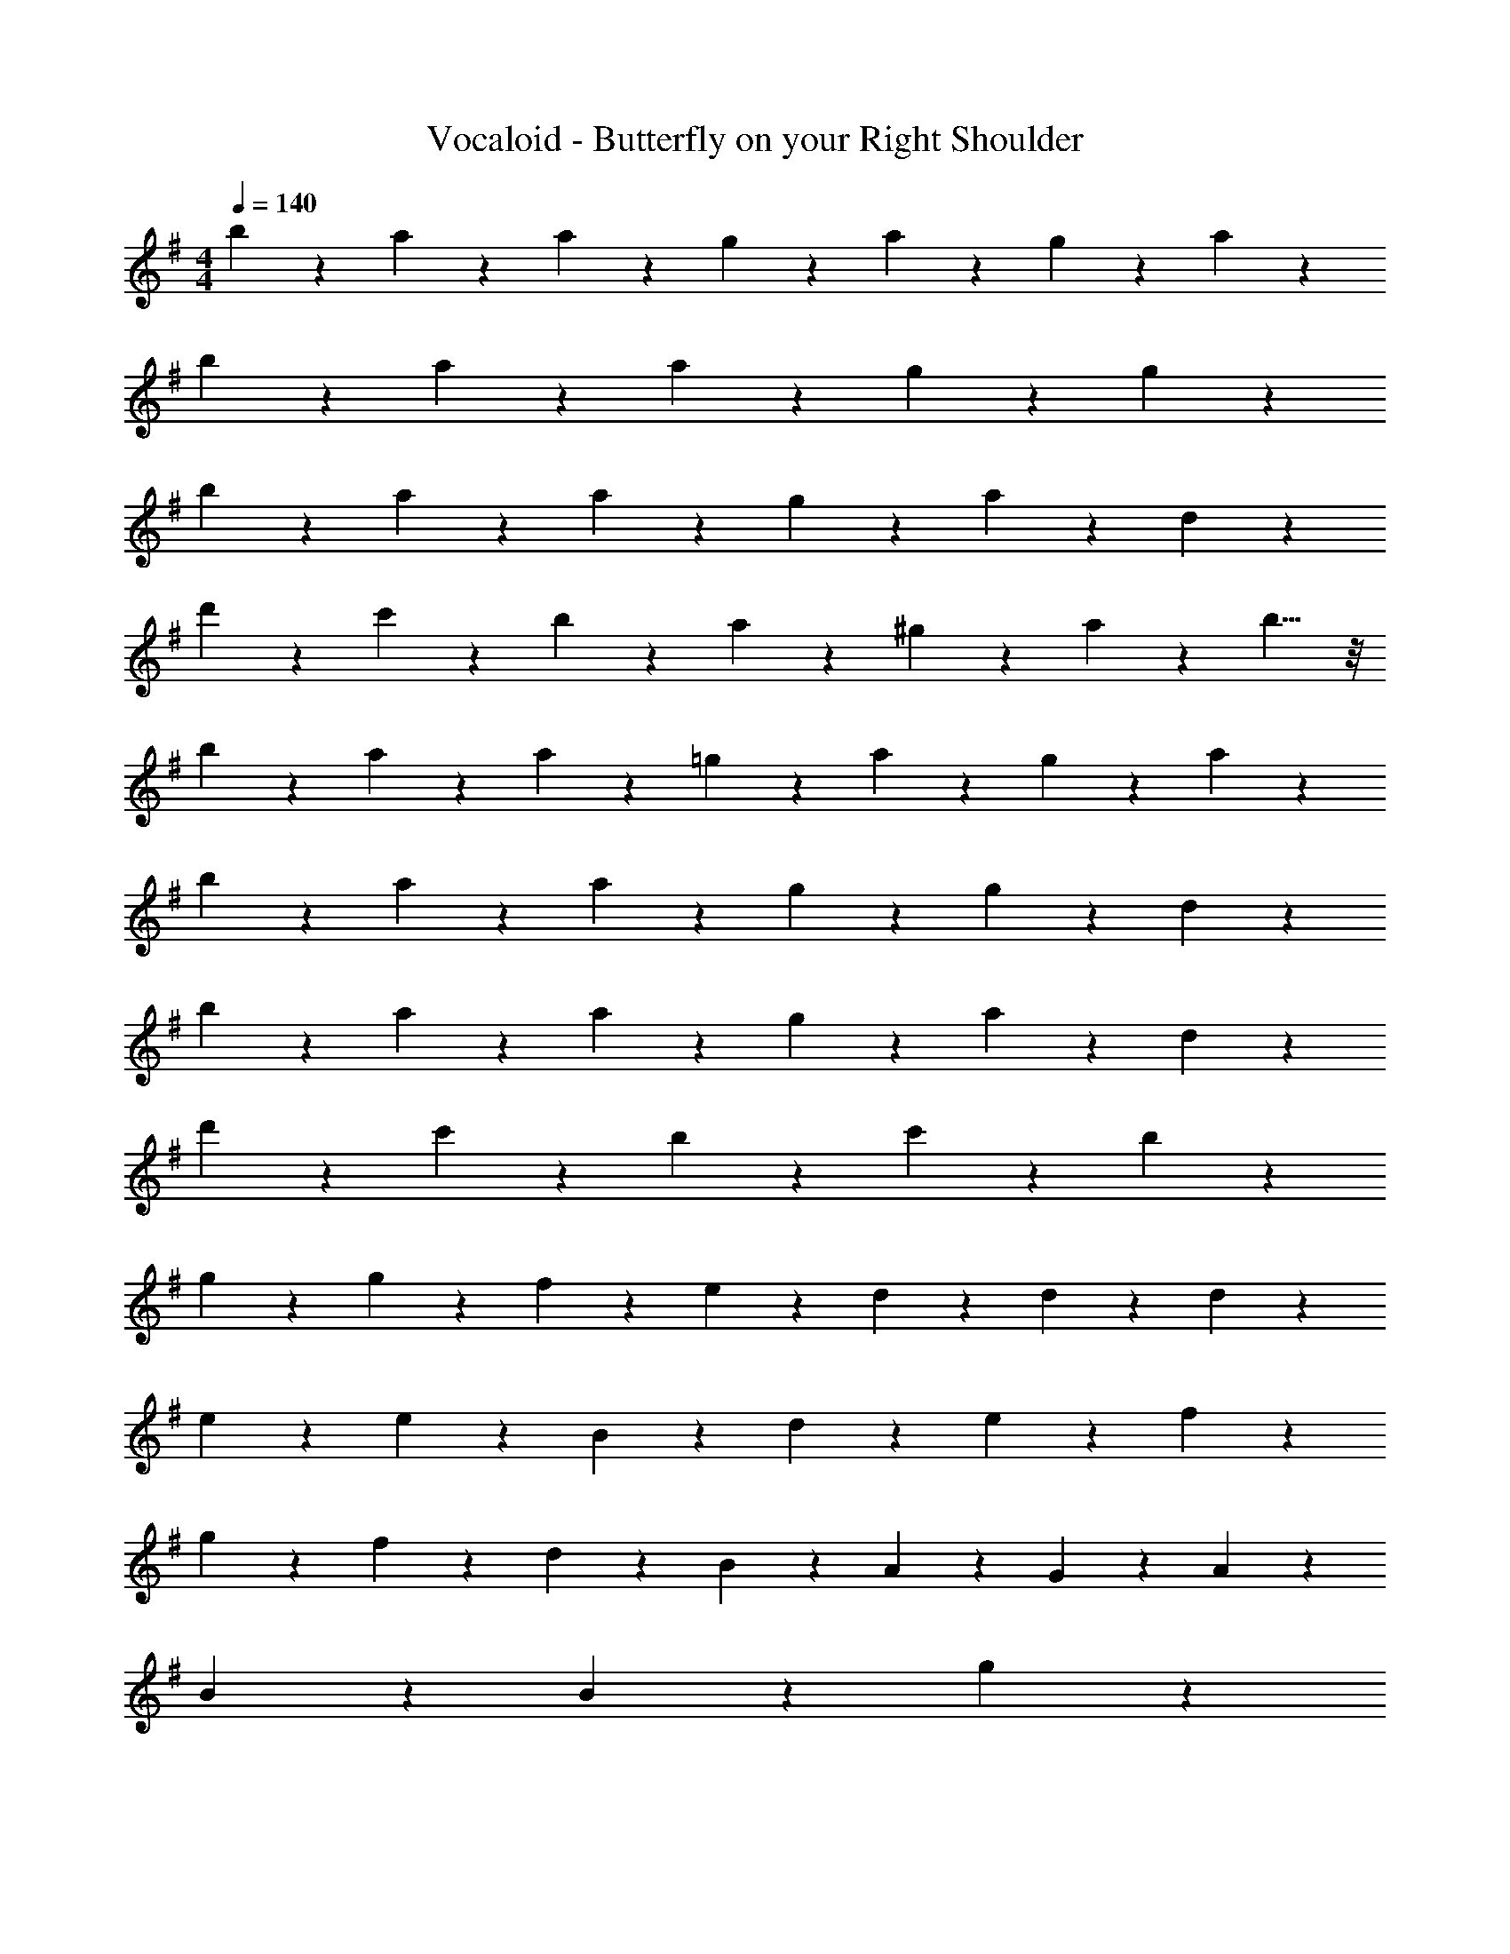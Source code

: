 X: 1
T: Vocaloid - Butterfly on your Right Shoulder
Z: ABC Generated by Starbound Composer
L: 1/4
M: 4/4
Q: 1/4=140
K: G
b2/9 z/36 a9/20 z/20 a19/28 z/14 g9/20 z/20 a9/10 z3/5 g2/9 z/36 a2/9 z/36 
b2/9 z/36 a9/20 z/20 a19/28 z/14 g9/20 z/20 g9/10 z11/10 
b2/9 z/36 a9/20 z/20 a19/28 z/14 g9/20 z/20 a9/10 z3/5 d9/20 z/20 
d'9/20 z/20 c'9/20 z/20 b9/20 z/20 a9/20 z/20 ^g9/20 z/20 a2/9 z/36 b9/8 z/8 
b2/9 z/36 a9/20 z/20 a19/28 z/14 =g9/20 z/20 a9/10 z3/5 g2/9 z/36 a2/9 z/36 
b2/9 z/36 a9/20 z/20 a19/28 z/14 g9/20 z/20 g9/10 z17/20 d2/9 z/36 
b2/9 z/36 a9/20 z/20 a19/28 z/14 g9/20 z/20 a9/10 z17/20 d2/9 z/36 
d'2/9 z/36 c'9/20 z/20 b19/28 z/14 c'9/20 z/20 b9/10 z21/10 
g9/20 z/20 g9/20 z/20 f19/28 z/14 e19/28 z/14 d9/20 z/20 d19/28 z/14 d19/28 z/14 
e9/20 z/20 e9/10 z3/5 B2/9 z/36 d2/9 z/36 e19/28 z/14 f19/28 z/14 
g9/20 z/20 f9/10 z/10 d9/20 z/20 B9/20 z/20 A9/20 z/20 G2/9 z/36 A19/28 z/14 
B9/20 z/20 B9/10 z21/10 g9/20 z/20 
g9/20 z/20 f19/28 z/14 e19/28 z/14 d9/20 z/20 d9/20 z/20 d2/9 z/36 d19/28 z/14 
e9/20 z/20 e9/10 z3/5 e2/9 z/36 g2/9 z/36 a19/28 z/14 b19/28 z/14 
e9/20 z/20 a19/28 z/14 b19/28 z/14 d9/20 z/20 f27/20 z3/20 
g9/20 z/20 f9/20 z/20 e27/20 z23/20 g9/20 z/20 
g9/20 z/20 f19/28 z/14 e19/28 z/14 d9/20 z/20 d19/28 z/14 d19/28 z/14 
e9/20 z/20 e9/10 z3/5 d2/9 z/36 B2/9 z/36 e19/28 z/14 f19/28 z/14 
g9/20 z/20 f9/10 z/10 d9/20 z/20 B9/20 z/20 A9/20 z/20 G2/9 z/36 A19/28 z/14 
B9/20 z/20 B9/10 z21/10 g9/20 z/20 
g9/20 z/20 f19/28 z/14 e19/28 z/14 d9/20 z/20 d9/20 z/20 d2/9 z/36 d19/28 z/14 
e9/20 z/20 e9/10 z3/5 e2/9 z/36 g2/9 z/36 a19/28 z/14 b19/28 z/14 
e9/20 z/20 a19/28 z/14 b19/28 z/14 d9/20 z/20 f27/20 z3/20 
g9/20 z/20 f9/20 z/20 e27/20 z13/20 c9/20 z/20 c9/20 z/20 
B9/20 z/20 c9/20 z/20 d2/9 z/36 e19/28 z/14 e9/20 z/20 d9/20 z/20 d9/20 z/20 d9/20 z/20 
d9/20 z/20 d9/20 z/20 e2/9 z/36 f9/8 z5/8 g9/20 z/20 g9/20 z/20 
g9/20 z/20 g9/20 z/20 a2/9 z/36 g19/28 z/14 a9/20 z/20 b9/20 z/20 c'9/20 z/20 b9/20 z/20 
c'9/20 z/20 b9/10 z11/10 b2/9 z/36 a9/20 z/20 a19/28 z/14 
g9/20 z/20 a9/10 z3/5 g2/9 z/36 a2/9 z/36 b2/9 z/36 a9/20 z/20 a19/28 z/14 
g9/20 z/20 g9/10 z11/10 b2/9 z/36 a9/20 z/20 a19/28 z/14 
g9/20 z/20 a9/10 z3/5 d9/20 z/20 d'9/20 z/20 c'9/20 z/20 b9/20 z/20 
a9/20 z/20 ^g9/20 z/20 a2/9 z/36 b9/8 z/8 b2/9 z/36 a9/20 z/20 a19/28 z/14 
=g9/20 z/20 a9/10 z3/5 g2/9 z/36 a2/9 z/36 b2/9 z/36 a9/20 z/20 a19/28 z/14 
g9/20 z/20 g9/10 z17/20 d2/9 z/36 b2/9 z/36 a9/20 z/20 a19/28 z/14 
g9/20 z/20 a9/10 z17/20 d2/9 z/36 d'2/9 z/36 c'9/20 z/20 b19/28 z/14 
c'9/20 z/20 b9/10 z21/10 g9/20 z/20 
g9/20 z/20 f19/28 z/14 e19/28 z/14 d9/20 z/20 d19/28 z/14 d19/28 z/14 
e9/20 z/20 e9/10 z3/5 B2/9 z/36 d2/9 z/36 e19/28 z/14 f19/28 z/14 
g9/20 z/20 f9/10 z/10 d9/20 z/20 B9/20 z/20 A9/20 z/20 G2/9 z/36 A19/28 z/14 
B9/20 z/20 B9/10 z21/10 g9/20 z/20 
g9/20 z/20 f19/28 z/14 e19/28 z/14 d9/20 z/20 d9/20 z/20 d2/9 z/36 d19/28 z/14 
e9/20 z/20 e9/10 z3/5 e2/9 z/36 g2/9 z/36 a19/28 z/14 b19/28 z/14 
e9/20 z/20 a19/28 z/14 b19/28 z/14 d9/20 z/20 f27/20 z3/20 
g9/20 z/20 f9/20 z/20 e27/20 z23/20 g9/20 z/20 
g9/20 z/20 f19/28 z/14 e19/28 z/14 d9/20 z/20 d19/28 z/14 d19/28 z/14 
e9/20 z/20 e9/10 z3/5 d2/9 z/36 B2/9 z/36 e19/28 z/14 f19/28 z/14 
g9/20 z/20 f9/10 z/10 d9/20 z/20 B9/20 z/20 A9/20 z/20 G2/9 z/36 A19/28 z/14 
B9/20 z/20 B9/10 z21/10 g9/20 z/20 
g9/20 z/20 f19/28 z/14 e19/28 z/14 d9/20 z/20 d9/20 z/20 d2/9 z/36 d19/28 z/14 
e9/20 z/20 e9/10 z3/5 e2/9 z/36 g2/9 z/36 a19/28 z/14 b19/28 z/14 
e9/20 z/20 a19/28 z/14 b19/28 z/14 d9/20 z/20 f27/20 z3/20 
g9/20 z/20 f9/20 z/20 e27/20 z13/20 c9/20 z/20 c9/20 z/20 
B9/20 z/20 c9/20 z/20 d2/9 z/36 e19/28 z/14 e9/20 z/20 d9/20 z/20 d9/20 z/20 d9/20 z/20 
d9/20 z/20 d9/20 z/20 e2/9 z/36 f9/8 z5/8 g9/20 z/20 g9/20 z/20 
g9/20 z/20 g9/20 z/20 a2/9 z/36 g19/28 z/14 a9/20 z/20 b9/20 z/20 c'9/20 z/20 b9/20 z/20 
c'9/20 z/20 b9/10 z11/10 c'2/9 z/36 ^a9/20 z/20 a19/28 z/14 
^g9/20 z/20 a9/10 z3/5 g2/9 z/36 a2/9 z/36 c'2/9 z/36 a9/20 z/20 a19/28 z/14 
g9/20 z/20 g9/10 z11/10 c'2/9 z/36 a9/20 z/20 a19/28 z/14 
g9/20 z/20 a9/10 z3/5 ^d9/20 z/20 ^d'9/20 z/20 ^c'9/20 z/20 =c'9/20 z/20 
a9/20 z/20 =a9/20 z/20 ^a2/9 z/36 c'9/8 z/8 c'2/9 z/36 a9/20 z/20 a19/28 z/14 
g9/20 z/20 a9/10 z3/5 g2/9 z/36 a2/9 z/36 c'2/9 z/36 a9/20 z/20 a19/28 z/14 
g9/20 z/20 g9/10 z17/20 d2/9 z/36 c'2/9 z/36 a9/20 z/20 a19/28 z/14 
g9/20 z/20 a9/10 z17/20 d2/9 z/36 d'2/9 z/36 ^c'9/20 z/20 =c'19/28 z/14 
^c'9/20 z/20 =c'2 
